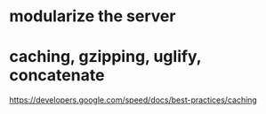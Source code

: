 * modularize the server
* caching, gzipping, uglify, concatenate
  https://developers.google.com/speed/docs/best-practices/caching
